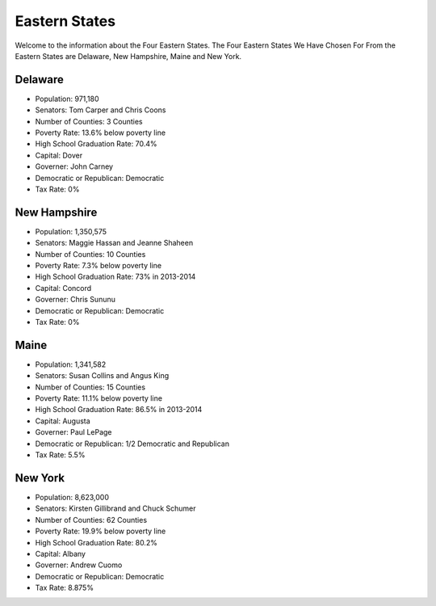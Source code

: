 Eastern States
==============
Welcome to the information about the Four Eastern States. The Four Eastern States We Have Chosen For From the Eastern States are Delaware, New Hampshire, Maine and New York.

Delaware
--------
* Population: 971,180 
* Senators: Tom Carper and Chris Coons
* Number of Counties: 3 Counties 
* Poverty Rate: 13.6% below poverty line
* High School Graduation Rate: 70.4%
* Capital: Dover
* Governer: John Carney 
* Democratic or Republican: Democratic 
* Tax Rate: 0% 

New Hampshire
-------------
* Population: 1,350,575
* Senators: Maggie Hassan and Jeanne Shaheen
* Number of Counties: 10 Counties 
* Poverty Rate: 7.3% below poverty line
* High School Graduation Rate: 73% in 2013-2014
* Capital: Concord
* Governer: Chris Sununu 
* Democratic or Republican: Democratic 
* Tax Rate: 0% 

Maine
-----
* Population: 1,341,582
* Senators: Susan Collins and Angus King
* Number of Counties: 15 Counties 
* Poverty Rate: 11.1% below poverty line
* High School Graduation Rate: 86.5% in 2013-2014
* Capital: Augusta
* Governer: Paul LePage
* Democratic or Republican: 1/2 Democratic and Republican 
* Tax Rate: 5.5% 

New York
--------
* Population: 8,623,000 
* Senators: Kirsten Gillibrand and Chuck Schumer
* Number of Counties: 62 Counties 
* Poverty Rate: 19.9% below poverty line
* High School Graduation Rate: 80.2%
* Capital: Albany
* Governer: Andrew Cuomo 
* Democratic or Republican: Democratic 
* Tax Rate: 8.875% 
